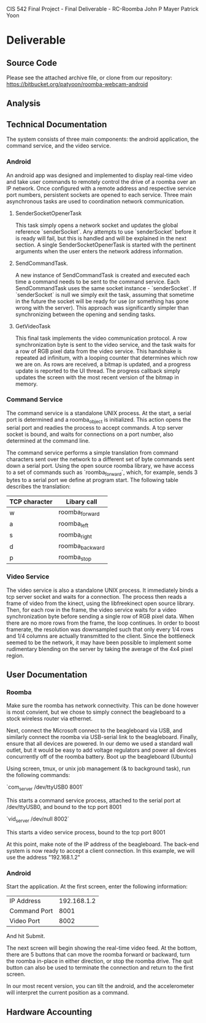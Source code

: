 CIS 542 Final Project - Final Deliverable - RC-Roomba
John P Mayer
Patrick Yoon

* Deliverable

** Source Code
   Please see the attached archive file, or clone from our repository:
   https://bitbucket.org/patyoon/roomba-webcam-android
   
** Analysis
   
   
** Technical Documentation
   The system consists of three main components: the android application,
   the command service, and the video service. 
   
*** Android

    An android app was designed and implemented to display real-time video
    and take user commands to remotely control the drive of a roomba over
    an IP network. Once configured with a remote address and respective
    service port numbers, persistent sockets are opened to each
    service. Three main asynchronous tasks are used to coordination
    network communication.
    
**** SenderSocketOpenerTask
     
     This task simply opens a network socket and updates the global
     reference `senderSocket`. Any attempts to use `senderSocket` before it
     is ready will fail, but this is handled and will be explained in the
     next section. A single SenderSocketOpenerTask is started with the
     pertinent arguments when the user enters the network address
     information.
     
**** SendCommandTask.
     
     A new instance of SendCommandTask is created and executed each time a
     command needs to be sent to the command service. Each SendCommandTask
     uses the same socket instance - `senderSocket`. If `senderSocket` is
     null we simply exit the task, assuming that sometime in the future the
     socket will be ready for use (or something has gone wrong with the
     server). This approach was significantly simpler than synchronizing
     between the opening and sending tasks.
     
**** GetVideoTask
     
     This final task implements the video communication protocol. A row
     synchronization byte is sent to the video service, and the task waits
     for a row of RGB pixel data from the video service. This handshake is
     repeated ad infinitum, with a looping counter that determines which
     row we are on. As rows are received, a bitmap is updated, and a
     progress update is reported to the UI thread. The progress callback
     simply updates the screen with the most recent version of the bitmap
     in memory.
     
*** Command Service
    
    The command service is a standalone UNIX process. At the start, a
    serial port is determined and a roomba_object is initialized. This
    action opens the serial port and readies the process to accept
    commands. A tcp server socket is bound, and waits for connections
    on a port number, also determined at the command line.
    
    The command service performs a simple translation from command
    characters sent over the network to a different set of byte commands
    sent down a serial port. Using the open source roomba library, we have
    access to a set of commands such as `roomba_forward`, which, for
    example, sends 3 bytes to a serial port we define at program
    start. The following table describes the translation:
    
    | TCP character | Libary call     |
    |---------------+-----------------|
    | w             | roomba_forward  |
    | a             | roomba_left     |
    | s             | roomba_right    |
    | d             | roomba_backward |
    | p             | roomba_stop     |
    
*** Video Service
    
    The video service is also a standalone UNIX process. It
    immediately binds a tcp server socket and waits for a
    connection. The process then reads a frame of video from the
    kinect, using the libfreekinect open source library. Then, for
    each row in the frame, the video service waits for a video
    synchronization byte before sending a single row of RGB pixel
    data. When there are no more rows from the frame, the loop
    continues. In order to boost framerate, the resolution was
    downsampled such that only every 1/4 rows and 1/4 columns are
    actually transmitted to the client. Since the bottleneck seemed to
    be the network, it may have been possible to implement some
    rudimentary blending on the server by taking the average of the
    4x4 pixel region.
    
** User Documentation
   
*** Roomba
    
    Make sure the roomba has network connectivity. This can be done
    however is most convient, but we chose to simply connect the
    beagleboard to a stock wireless router via ethernet.
    
    Next, connect the Microsoft connect to the beagleboard via USB,
    and similarly connect the roomba via USB-serial link to the
    beagleboard. Finally, ensure that all devices are powered. In our
    demo we used a standard wall outlet, but it would be easy to add
    voltage regulators and power all devices concurrently off of the
    roomba battery. Boot up the beagleboard (Ubuntu)
    
    Using screen, tmux, or unix job management (& to background task),
    run the following commands:
    
    `com_server /dev/ttyUSB0 8001`
    
    This starts a command service process, attached to the serial port
    at /dev/ttyUSB0, and bound to the tcp port 8001

    `vid_server /dev/null 8002`

    This starts a video service process, bound to the tcp port 8001
    
    At this point, make note of the IP address of the beagleboard. The
    back-end system is now ready to accept a client connection. In
    this example, we will use the address "192.168.1.2"

*** Android
    
    Start the application. At the first screen, enter the following
    information: 

    | IP Address   | 192.168.1.2 |
    | Command Port |        8001 |
    | Video Port   |        8002 |

    And hit Submit.
    
    The next screen will begin showing the real-time video feed. At
    the bottom, there are 5 buttons that can move the roomba forward
    or backward, turn the roomba in-place in either direction, or stop
    the roomba drive. The quit button can also be used to terminate
    the connection and return to the first screen.
    
    In our most recent version, you can tilt the android, and the
    accelerometer will interpret the current position as a command.
   
** Hardware Accounting
   
